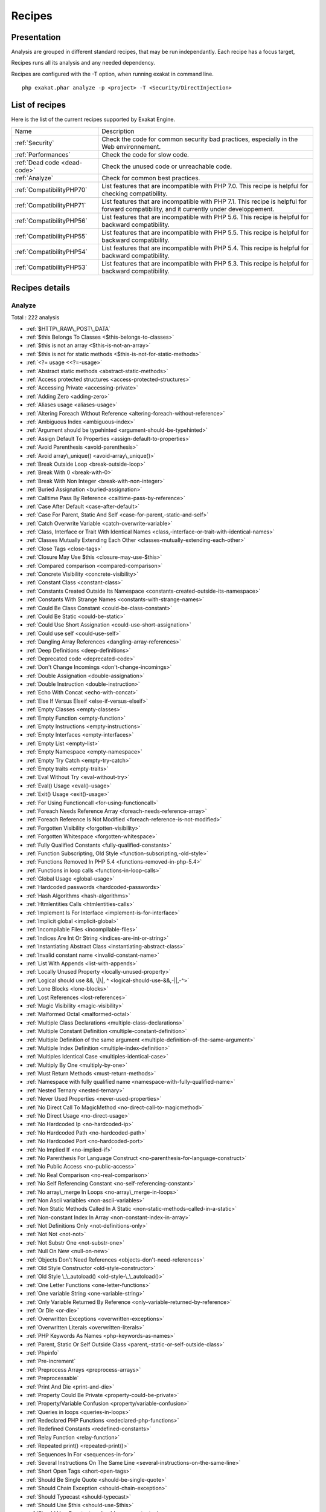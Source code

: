 .. _Recipes:

Recipes
*******

Presentation
############

Analysis are grouped in different standard recipes, that may be run independantly. Each recipe has a focus target, 

Recipes runs all its analysis and any needed dependency.

Recipes are configured with the -T option, when running exakat in command line.

::

   php exakat.phar analyze -p <project> -T <Security/DirectInjection>



List of recipes
###############

Here is the list of the current recipes supported by Exakat Engine.

+--------------------------------------+------------------------------------------------------------------------------------------------------+
|Name                                  | Description                                                                                          |
+--------------------------------------+------------------------------------------------------------------------------------------------------+
|:ref:`Security`                       | Check the code for common security bad practices, especially in the Web environnement.               |
+--------------------------------------+------------------------------------------------------------------------------------------------------+
|:ref:`Performances`                   | Check the code for slow code.                                                                        |
+--------------------------------------+------------------------------------------------------------------------------------------------------+
|:ref:`Dead code <dead-code>`          | Check the unused code or unreachable code.                                                           |
+--------------------------------------+------------------------------------------------------------------------------------------------------+
|:ref:`Analyze`                        | Check for common best practices.                                                                     |
+--------------------------------------+------------------------------------------------------------------------------------------------------+
|:ref:`CompatibilityPHP70`             | List features that are incompatible with PHP 7.0. This recipe is helpful for checking compatibility. |
+--------------------------------------+------------------------------------------------------------------------------------------------------+
|:ref:`CompatibilityPHP71`             | List features that are incompatible with PHP 7.1. This recipe is helpful for forward compatibility,  |
|                                      | and it currently under developpement.                                                                |
+--------------------------------------+------------------------------------------------------------------------------------------------------+
|:ref:`CompatibilityPHP56`             | List features that are incompatible with PHP 5.6. This recipe is helpful for backward compatibility. |
+--------------------------------------+------------------------------------------------------------------------------------------------------+
|:ref:`CompatibilityPHP55`             | List features that are incompatible with PHP 5.5. This recipe is helpful for backward compatibility. |
+--------------------------------------+------------------------------------------------------------------------------------------------------+
|:ref:`CompatibilityPHP54`             | List features that are incompatible with PHP 5.4. This recipe is helpful for backward compatibility. |
+--------------------------------------+------------------------------------------------------------------------------------------------------+
|:ref:`CompatibilityPHP53`             | List features that are incompatible with PHP 5.3. This recipe is helpful for backward compatibility. |
+--------------------------------------+------------------------------------------------------------------------------------------------------+

Recipes details
###############

.. comment: The rest of the document is automatically generated. Don't modify it manually. 
.. comment: Recipes details
.. comment: Generation date : Mon, 25 Jan 2016 13:26:26 +0000
.. comment: Generation hash : 83f0f193d9b8abbdd855bbc2bcec5027f0a7e2a5


.. _analyze:

Analyze
+++++++

Total : 222 analysis

* :ref:`$HTTP\_RAW\_POST\_DATA`
* :ref:`$this Belongs To Classes <$this-belongs-to-classes>`
* :ref:`$this is not an array <$this-is-not-an-array>`
* :ref:`$this is not for static methods <$this-is-not-for-static-methods>`
* :ref:`<?= usage <<?=-usage>`
* :ref:`Abstract static methods <abstract-static-methods>`
* :ref:`Access protected structures <access-protected-structures>`
* :ref:`Accessing Private <accessing-private>`
* :ref:`Adding Zero <adding-zero>`
* :ref:`Aliases usage <aliases-usage>`
* :ref:`Altering Foreach Without Reference <altering-foreach-without-reference>`
* :ref:`Ambiguous Index <ambiguous-index>`
* :ref:`Argument should be typehinted <argument-should-be-typehinted>`
* :ref:`Assign Default To Properties <assign-default-to-properties>`
* :ref:`Avoid Parenthesis <avoid-parenthesis>`
* :ref:`Avoid array\_unique() <avoid-array\_unique()>`
* :ref:`Break Outside Loop <break-outside-loop>`
* :ref:`Break With 0 <break-with-0>`
* :ref:`Break With Non Integer <break-with-non-integer>`
* :ref:`Buried Assignation <buried-assignation>`
* :ref:`Calltime Pass By Reference <calltime-pass-by-reference>`
* :ref:`Case After Default <case-after-default>`
* :ref:`Case For Parent, Static And Self <case-for-parent,-static-and-self>`
* :ref:`Catch Overwrite Variable <catch-overwrite-variable>`
* :ref:`Class, Interface or Trait With Identical Names <class,-interface-or-trait-with-identical-names>`
* :ref:`Classes Mutually Extending Each Other <classes-mutually-extending-each-other>`
* :ref:`Close Tags <close-tags>`
* :ref:`Closure May Use $this <closure-may-use-$this>`
* :ref:`Compared comparison <compared-comparison>`
* :ref:`Concrete Visibility <concrete-visibility>`
* :ref:`Constant Class <constant-class>`
* :ref:`Constants Created Outside Its Namespace <constants-created-outside-its-namespace>`
* :ref:`Constants With Strange Names <constants-with-strange-names>`
* :ref:`Could Be Class Constant <could-be-class-constant>`
* :ref:`Could Be Static <could-be-static>`
* :ref:`Could Use Short Assignation <could-use-short-assignation>`
* :ref:`Could use self <could-use-self>`
* :ref:`Dangling Array References <dangling-array-references>`
* :ref:`Deep Definitions <deep-definitions>`
* :ref:`Deprecated code <deprecated-code>`
* :ref:`Don't Change Incomings <don't-change-incomings>`
* :ref:`Double Assignation <double-assignation>`
* :ref:`Double Instruction <double-instruction>`
* :ref:`Echo With Concat <echo-with-concat>`
* :ref:`Else If Versus Elseif <else-if-versus-elseif>`
* :ref:`Empty Classes <empty-classes>`
* :ref:`Empty Function <empty-function>`
* :ref:`Empty Instructions <empty-instructions>`
* :ref:`Empty Interfaces <empty-interfaces>`
* :ref:`Empty List <empty-list>`
* :ref:`Empty Namespace <empty-namespace>`
* :ref:`Empty Try Catch <empty-try-catch>`
* :ref:`Empty traits <empty-traits>`
* :ref:`Eval Without Try <eval-without-try>`
* :ref:`Eval() Usage <eval()-usage>`
* :ref:`Exit() Usage <exit()-usage>`
* :ref:`For Using Functioncall <for-using-functioncall>`
* :ref:`Foreach Needs Reference Array <foreach-needs-reference-array>`
* :ref:`Foreach Reference Is Not Modified <foreach-reference-is-not-modified>`
* :ref:`Forgotten Visibility <forgotten-visibility>`
* :ref:`Forgotten Whitespace <forgotten-whitespace>`
* :ref:`Fully Qualified Constants <fully-qualified-constants>`
* :ref:`Function Subscripting, Old Style <function-subscripting,-old-style>`
* :ref:`Functions Removed In PHP 5.4 <functions-removed-in-php-5.4>`
* :ref:`Functions in loop calls <functions-in-loop-calls>`
* :ref:`Global Usage <global-usage>`
* :ref:`Hardcoded passwords <hardcoded-passwords>`
* :ref:`Hash Algorithms <hash-algorithms>`
* :ref:`Htmlentities Calls <htmlentities-calls>`
* :ref:`Implement Is For Interface <implement-is-for-interface>`
* :ref:`Implicit global <implicit-global>`
* :ref:`Incompilable Files <incompilable-files>`
* :ref:`Indices Are Int Or String <indices-are-int-or-string>`
* :ref:`Instantiating Abstract Class <instantiating-abstract-class>`
* :ref:`Invalid constant name <invalid-constant-name>`
* :ref:`List With Appends <list-with-appends>`
* :ref:`Locally Unused Property <locally-unused-property>`
* :ref:`Logical should use &&, \|\|, ^ <logical-should-use-&&,-||,-^>`
* :ref:`Lone Blocks <lone-blocks>`
* :ref:`Lost References <lost-references>`
* :ref:`Magic Visibility <magic-visibility>`
* :ref:`Malformed Octal <malformed-octal>`
* :ref:`Multiple Class Declarations <multiple-class-declarations>`
* :ref:`Multiple Constant Definition <multiple-constant-definition>`
* :ref:`Multiple Definition of the same argument <multiple-definition-of-the-same-argument>`
* :ref:`Multiple Index Definition <multiple-index-definition>`
* :ref:`Multiples Identical Case <multiples-identical-case>`
* :ref:`Multiply By One <multiply-by-one>`
* :ref:`Must Return Methods <must-return-methods>`
* :ref:`Namespace with fully qualified name <namespace-with-fully-qualified-name>`
* :ref:`Nested Ternary <nested-ternary>`
* :ref:`Never Used Properties <never-used-properties>`
* :ref:`No Direct Call To MagicMethod <no-direct-call-to-magicmethod>`
* :ref:`No Direct Usage <no-direct-usage>`
* :ref:`No Hardcoded Ip <no-hardcoded-ip>`
* :ref:`No Hardcoded Path <no-hardcoded-path>`
* :ref:`No Hardcoded Port <no-hardcoded-port>`
* :ref:`No Implied If <no-implied-if>`
* :ref:`No Parenthesis For Language Construct <no-parenthesis-for-language-construct>`
* :ref:`No Public Access <no-public-access>`
* :ref:`No Real Comparison <no-real-comparison>`
* :ref:`No Self Referencing Constant <no-self-referencing-constant>`
* :ref:`No array\_merge In Loops <no-array\_merge-in-loops>`
* :ref:`Non Ascii variables <non-ascii-variables>`
* :ref:`Non Static Methods Called In A Static <non-static-methods-called-in-a-static>`
* :ref:`Non-constant Index In Array <non-constant-index-in-array>`
* :ref:`Not Definitions Only <not-definitions-only>`
* :ref:`Not Not <not-not>`
* :ref:`Not Substr One <not-substr-one>`
* :ref:`Null On New <null-on-new>`
* :ref:`Objects Don't Need References <objects-don't-need-references>`
* :ref:`Old Style Constructor <old-style-constructor>`
* :ref:`Old Style \_\_autoload() <old-style-\_\_autoload()>`
* :ref:`One Letter Functions <one-letter-functions>`
* :ref:`One variable String <one-variable-string>`
* :ref:`Only Variable Returned By Reference <only-variable-returned-by-reference>`
* :ref:`Or Die <or-die>`
* :ref:`Overwritten Exceptions <overwritten-exceptions>`
* :ref:`Overwritten Literals <overwritten-literals>`
* :ref:`PHP Keywords As Names <php-keywords-as-names>`
* :ref:`Parent, Static Or Self Outside Class <parent,-static-or-self-outside-class>`
* :ref:`Phpinfo`
* :ref:`Pre-increment`
* :ref:`Preprocess Arrays <preprocess-arrays>`
* :ref:`Preprocessable`
* :ref:`Print And Die <print-and-die>`
* :ref:`Property Could Be Private <property-could-be-private>`
* :ref:`Property/Variable Confusion <property/variable-confusion>`
* :ref:`Queries in loops <queries-in-loops>`
* :ref:`Redeclared PHP Functions <redeclared-php-functions>`
* :ref:`Redefined Constants <redefined-constants>`
* :ref:`Relay Function <relay-function>`
* :ref:`Repeated print() <repeated-print()>`
* :ref:`Sequences In For <sequences-in-for>`
* :ref:`Several Instructions On The Same Line <several-instructions-on-the-same-line>`
* :ref:`Short Open Tags <short-open-tags>`
* :ref:`Should Be Single Quote <should-be-single-quote>`
* :ref:`Should Chain Exception <should-chain-exception>`
* :ref:`Should Typecast <should-typecast>`
* :ref:`Should Use $this <should-use-$this>`
* :ref:`Should Use Constants <should-use-constants>`
* :ref:`Should Use Prepared Statement <should-use-prepared-statement>`
* :ref:`Silently Cast Integer <silently-cast-integer>`
* :ref:`Static Loop <static-loop>`
* :ref:`Static Methods Called From Object <static-methods-called-from-object>`
* :ref:`Static Methods Can't Contain $this <static-methods-can't-contain-$this>`
* :ref:`Strict comparison with booleans <strict-comparison-with-booleans>`
* :ref:`String May Hold A Variable <string-may-hold-a-variable>`
* :ref:`Strpos Comparison <strpos-comparison>`
* :ref:`Switch To Switch <switch-to-switch>`
* :ref:`Switch With Too Many Default <switch-with-too-many-default>`
* :ref:`Switch Without Default <switch-without-default>`
* :ref:`Throws An Assignement <throws-an-assignement>`
* :ref:`Timestamp Difference <timestamp-difference>`
* :ref:`Unchecked Resources <unchecked-resources>`
* :ref:`Undefined Class Constants <undefined-class-constants>`
* :ref:`Undefined Classes <undefined-classes>`
* :ref:`Undefined Constants <undefined-constants>`
* :ref:`Undefined Interfaces <undefined-interfaces>`
* :ref:`Undefined Properties <undefined-properties>`
* :ref:`Undefined function <undefined-function>`
* :ref:`Undefined parent <undefined-parent>`
* :ref:`Undefined static:: or self:: <undefined-static\:\:-or-self\:\:>`
* :ref:`Unpreprocessed Values <unpreprocessed-values>`
* :ref:`Unreachable Code <unreachable-code>`
* :ref:`Unresolved Instanceof <unresolved-instanceof>`
* :ref:`Unresolved Use <unresolved-use>`
* :ref:`Unresolved classes <unresolved-classes>`
* :ref:`Unset In Foreach <unset-in-foreach>`
* :ref:`Unthrown Exception <unthrown-exception>`
* :ref:`Unused Arguments <unused-arguments>`
* :ref:`Unused Classes <unused-classes>`
* :ref:`Unused Global <unused-global>`
* :ref:`Unused Interfaces <unused-interfaces>`
* :ref:`Unused Label <unused-label>`
* :ref:`Unused Methods <unused-methods>`
* :ref:`Unused Static Properties <unused-static-properties>`
* :ref:`Unused Trait <unused-trait>`
* :ref:`Unused constants <unused-constants>`
* :ref:`Unused functions <unused-functions>`
* :ref:`Unused static methods <unused-static-methods>`
* :ref:`Unused use <unused-use>`
* :ref:`Use === null <use-===-null>`
* :ref:`Use Constant As Arguments <use-constant-as-arguments>`
* :ref:`Use Instanceof <use-instanceof>`
* :ref:`Use Object Api <use-object-api>`
* :ref:`Use Pathinfo <use-pathinfo>`
* :ref:`Use const <use-const>`
* :ref:`Use with fully qualified name <use-with-fully-qualified-name>`
* :ref:`Used once variables (in scope) <used-once-variables-(in-scope)>`
* :ref:`Used once variables <used-once-variables>`
* :ref:`Useless Abstract Class <useless-abstract-class>`
* :ref:`Useless Brackets <useless-brackets>`
* :ref:`Useless Final <useless-final>`
* :ref:`Useless Global <useless-global>`
* :ref:`Useless Interfaces <useless-interfaces>`
* :ref:`Useless Parenthesis <useless-parenthesis>`
* :ref:`Useless Unset <useless-unset>`
* :ref:`Useless constructor <useless-constructor>`
* :ref:`Useless instructions <useless-instructions>`
* :ref:`Useless return <useless-return>`
* :ref:`Uses Default Values <uses-default-values>`
* :ref:`Var`
* :ref:`While(List() = Each()) <while(list()-=-each())>`
* :ref:`Written Only Variables <written-only-variables>`
* :ref:`Wrong Number Of Arguments <wrong-number-of-arguments>`
* :ref:`Wrong Optional Parameter <wrong-optional-parameter>`
* :ref:`Wrong Parameter Type <wrong-parameter-type>`
* :ref:`\_\_toString() Throws Exception <\_\_tostring()-throws-exception>`
* :ref:`crypt without salt <crypt-without-salt>`
* :ref:`error\_reporting() With Integers <error\_reporting()-with-integers>`
* :ref:`ext/apc`
* :ref:`ext/fann`
* :ref:`ext/fdf`
* :ref:`ext/mysql`
* :ref:`ext/sqlite`
* :ref:`func\_get\_arg() Modified <func\_get\_arg()-modified>`
* :ref:`include\_once() Usage <include\_once()-usage>`
* :ref:`list() May Omit Variables <list()-may-omit-variables>`
* :ref:`mcrypt\_create\_iv with default values <mcrypt\_create\_iv-with-default-values>`
* :ref:`preg\_replace With Option e <preg\_replace-with-option-e>`
* :ref:`var\_dump()... Usage <var\_dump()...-usage>`

.. _compatibilityphp53:

CompatibilityPHP53
++++++++++++++++++

Total : 48 analysis

* :ref:`... usage <...-usage>`
* :ref:`::class`
* :ref:`Anonymous Classes <anonymous-classes>`
* :ref:`Binary Glossary <binary-glossary>`
* :ref:`Break With 0 <break-with-0>`
* :ref:`Case For Parent, Static And Self <case-for-parent,-static-and-self>`
* :ref:`Class Const With Array <class-const-with-array>`
* :ref:`Closure May Use $this <closure-may-use-$this>`
* :ref:`Const With Array <const-with-array>`
* :ref:`Constant Scalar Expression <constant-scalar-expression>`
* :ref:`Constant Scalar Expressions <constant-scalar-expressions>`
* :ref:`Define With Array <define-with-array>`
* :ref:`Dereferencing String And Arrays <dereferencing-string-and-arrays>`
* :ref:`Eval Without Try <eval-without-try>`
* :ref:`Exponent usage <exponent-usage>`
* :ref:`Foreach With list() <foreach-with-list()>`
* :ref:`Function subscripting <function-subscripting>`
* :ref:`Hash Algorithms incompatible with PHP 5.3 <hash-algorithms-incompatible-with-php-5.3>`
* :ref:`Hexadecimal In String <hexadecimal-in-string>`
* :ref:`Isset With Constant <isset-with-constant>`
* :ref:`List With Appends <list-with-appends>`
* :ref:`Magic Visibility <magic-visibility>`
* :ref:`Methodcall On New <methodcall-on-new>`
* :ref:`Mixed Keys <mixed-keys>`
* :ref:`New functions in PHP 5.4 <new-functions-in-php-5.4>`
* :ref:`New functions in PHP 5.5 <new-functions-in-php-5.5>`
* :ref:`New functions in PHP 5.6 <new-functions-in-php-5.6>`
* :ref:`No List With String <no-list-with-string>`
* :ref:`Null On New <null-on-new>`
* :ref:`PHP 7.0 New Classes <php-7.0-new-classes>`
* :ref:`PHP 7.0 New Functions <php-7.0-new-functions>`
* :ref:`PHP 7.0 New Interfaces <php-7.0-new-interfaces>`
* :ref:`PHP5 Indirect Variable Expression <php5-indirect-variable-expression>`
* :ref:`PHP7 Dirname <php7-dirname>`
* :ref:`Php 7 Indirect Expression <php-7-indirect-expression>`
* :ref:`Php7 Relaxed Keyword <php7-relaxed-keyword>`
* :ref:`Scalar Typehint Usage <scalar-typehint-usage>`
* :ref:`Short syntax for arrays <short-syntax-for-arrays>`
* :ref:`Unicode Escape Partial <unicode-escape-partial>`
* :ref:`Unicode Escape Syntax <unicode-escape-syntax>`
* :ref:`Use Const And Functions <use-const-and-functions>`
* :ref:`Usort Sorting In PHP 7.0 <usort-sorting-in-php-7.0>`
* :ref:`Variable Global <variable-global>`
* :ref:`\*\* For Exponent <**-for-exponent>`
* :ref:`\_\_debugInfo()`
* :ref:`ext/dba`
* :ref:`ext/fdf`
* :ref:`ext/ming`

.. _compatibilityphp54:

CompatibilityPHP54
++++++++++++++++++

Total : 43 analysis

* :ref:`... usage <...-usage>`
* :ref:`::class`
* :ref:`Anonymous Classes <anonymous-classes>`
* :ref:`Break With Non Integer <break-with-non-integer>`
* :ref:`Calltime Pass By Reference <calltime-pass-by-reference>`
* :ref:`Case For Parent, Static And Self <case-for-parent,-static-and-self>`
* :ref:`Class Const With Array <class-const-with-array>`
* :ref:`Const With Array <const-with-array>`
* :ref:`Constant Scalar Expression <constant-scalar-expression>`
* :ref:`Constant Scalar Expressions <constant-scalar-expressions>`
* :ref:`Define With Array <define-with-array>`
* :ref:`Dereferencing String And Arrays <dereferencing-string-and-arrays>`
* :ref:`Eval Without Try <eval-without-try>`
* :ref:`Exponent usage <exponent-usage>`
* :ref:`Foreach With list() <foreach-with-list()>`
* :ref:`Functions Removed In PHP 5.4 <functions-removed-in-php-5.4>`
* :ref:`Hash Algorithms incompatible with PHP 5.4/5 <hash-algorithms-incompatible-with-php-5.4/5>`
* :ref:`Hexadecimal In String <hexadecimal-in-string>`
* :ref:`Isset With Constant <isset-with-constant>`
* :ref:`List With Appends <list-with-appends>`
* :ref:`Magic Visibility <magic-visibility>`
* :ref:`Mixed Keys <mixed-keys>`
* :ref:`New functions in PHP 5.5 <new-functions-in-php-5.5>`
* :ref:`New functions in PHP 5.6 <new-functions-in-php-5.6>`
* :ref:`No List With String <no-list-with-string>`
* :ref:`Null On New <null-on-new>`
* :ref:`PHP 7.0 New Classes <php-7.0-new-classes>`
* :ref:`PHP 7.0 New Functions <php-7.0-new-functions>`
* :ref:`PHP 7.0 New Interfaces <php-7.0-new-interfaces>`
* :ref:`PHP5 Indirect Variable Expression <php5-indirect-variable-expression>`
* :ref:`PHP7 Dirname <php7-dirname>`
* :ref:`Php 7 Indirect Expression <php-7-indirect-expression>`
* :ref:`Php7 Relaxed Keyword <php7-relaxed-keyword>`
* :ref:`Scalar Typehint Usage <scalar-typehint-usage>`
* :ref:`Unicode Escape Partial <unicode-escape-partial>`
* :ref:`Unicode Escape Syntax <unicode-escape-syntax>`
* :ref:`Use Const And Functions <use-const-and-functions>`
* :ref:`Usort Sorting In PHP 7.0 <usort-sorting-in-php-7.0>`
* :ref:`Variable Global <variable-global>`
* :ref:`\*\* For Exponent <**-for-exponent>`
* :ref:`\_\_debugInfo()`
* :ref:`crypt without salt <crypt-without-salt>`
* :ref:`mcrypt\_create\_iv with default values <mcrypt\_create\_iv-with-default-values>`

.. _compatibilityphp55:

CompatibilityPHP55
++++++++++++++++++

Total : 42 analysis

* :ref:`... usage <...-usage>`
* :ref:`Anonymous Classes <anonymous-classes>`
* :ref:`Break With Non Integer <break-with-non-integer>`
* :ref:`Calltime Pass By Reference <calltime-pass-by-reference>`
* :ref:`Class Const With Array <class-const-with-array>`
* :ref:`Const With Array <const-with-array>`
* :ref:`Constant Scalar Expression <constant-scalar-expression>`
* :ref:`Constant Scalar Expressions <constant-scalar-expressions>`
* :ref:`Define With Array <define-with-array>`
* :ref:`Empty With Expression <empty-with-expression>`
* :ref:`Eval Without Try <eval-without-try>`
* :ref:`Exponent usage <exponent-usage>`
* :ref:`Functions Removed In PHP 5.4 <functions-removed-in-php-5.4>`
* :ref:`Functions Removed In PHP 5.5 <functions-removed-in-php-5.5>`
* :ref:`Hash Algorithms incompatible with PHP 5.4/5 <hash-algorithms-incompatible-with-php-5.4/5>`
* :ref:`Hexadecimal In String <hexadecimal-in-string>`
* :ref:`Isset With Constant <isset-with-constant>`
* :ref:`List With Appends <list-with-appends>`
* :ref:`Magic Visibility <magic-visibility>`
* :ref:`New functions in PHP 5.6 <new-functions-in-php-5.6>`
* :ref:`No List With String <no-list-with-string>`
* :ref:`Null On New <null-on-new>`
* :ref:`PHP 7.0 New Classes <php-7.0-new-classes>`
* :ref:`PHP 7.0 New Functions <php-7.0-new-functions>`
* :ref:`PHP 7.0 New Interfaces <php-7.0-new-interfaces>`
* :ref:`PHP5 Indirect Variable Expression <php5-indirect-variable-expression>`
* :ref:`PHP7 Dirname <php7-dirname>`
* :ref:`Php 7 Indirect Expression <php-7-indirect-expression>`
* :ref:`Php7 Relaxed Keyword <php7-relaxed-keyword>`
* :ref:`Scalar Typehint Usage <scalar-typehint-usage>`
* :ref:`Unicode Escape Partial <unicode-escape-partial>`
* :ref:`Unicode Escape Syntax <unicode-escape-syntax>`
* :ref:`Use Const And Functions <use-const-and-functions>`
* :ref:`Use password\_hash() <use-password\_hash()>`
* :ref:`Usort Sorting In PHP 7.0 <usort-sorting-in-php-7.0>`
* :ref:`Variable Global <variable-global>`
* :ref:`\*\* For Exponent <**-for-exponent>`
* :ref:`\_\_debugInfo()`
* :ref:`crypt without salt <crypt-without-salt>`
* :ref:`ext/apc`
* :ref:`ext/mysql`
* :ref:`mcrypt\_create\_iv with default values <mcrypt\_create\_iv-with-default-values>`

.. _compatibilityphp56:

CompatibilityPHP56
++++++++++++++++++

Total : 34 analysis

* :ref:`$HTTP\_RAW\_POST\_DATA`
* :ref:`Anonymous Classes <anonymous-classes>`
* :ref:`Break With Non Integer <break-with-non-integer>`
* :ref:`Calltime Pass By Reference <calltime-pass-by-reference>`
* :ref:`Define With Array <define-with-array>`
* :ref:`Empty With Expression <empty-with-expression>`
* :ref:`Eval Without Try <eval-without-try>`
* :ref:`Functions Removed In PHP 5.4 <functions-removed-in-php-5.4>`
* :ref:`Functions Removed In PHP 5.5 <functions-removed-in-php-5.5>`
* :ref:`Hash Algorithms incompatible with PHP 5.4/5 <hash-algorithms-incompatible-with-php-5.4/5>`
* :ref:`Hexadecimal In String <hexadecimal-in-string>`
* :ref:`Isset With Constant <isset-with-constant>`
* :ref:`List With Appends <list-with-appends>`
* :ref:`Magic Visibility <magic-visibility>`
* :ref:`No List With String <no-list-with-string>`
* :ref:`Non Static Methods Called In A Static <non-static-methods-called-in-a-static>`
* :ref:`Null On New <null-on-new>`
* :ref:`PHP 7.0 New Classes <php-7.0-new-classes>`
* :ref:`PHP 7.0 New Functions <php-7.0-new-functions>`
* :ref:`PHP 7.0 New Interfaces <php-7.0-new-interfaces>`
* :ref:`PHP5 Indirect Variable Expression <php5-indirect-variable-expression>`
* :ref:`PHP7 Dirname <php7-dirname>`
* :ref:`Php 7 Indirect Expression <php-7-indirect-expression>`
* :ref:`Php7 Relaxed Keyword <php7-relaxed-keyword>`
* :ref:`Scalar Typehint Usage <scalar-typehint-usage>`
* :ref:`Unicode Escape Partial <unicode-escape-partial>`
* :ref:`Unicode Escape Syntax <unicode-escape-syntax>`
* :ref:`Use password\_hash() <use-password\_hash()>`
* :ref:`Usort Sorting In PHP 7.0 <usort-sorting-in-php-7.0>`
* :ref:`Variable Global <variable-global>`
* :ref:`crypt without salt <crypt-without-salt>`
* :ref:`ext/apc`
* :ref:`ext/mysql`
* :ref:`mcrypt\_create\_iv with default values <mcrypt\_create\_iv-with-default-values>`

.. _compatibilityphp70:

CompatibilityPHP70
++++++++++++++++++

Total : 29 analysis

* :ref:`$HTTP\_RAW\_POST\_DATA`
* :ref:`Break Outside Loop <break-outside-loop>`
* :ref:`Break With Non Integer <break-with-non-integer>`
* :ref:`Calltime Pass By Reference <calltime-pass-by-reference>`
* :ref:`Empty List <empty-list>`
* :ref:`Empty With Expression <empty-with-expression>`
* :ref:`Foreach Dont Change Pointer <foreach-dont-change-pointer>`
* :ref:`Functions Removed In PHP 5.4 <functions-removed-in-php-5.4>`
* :ref:`Functions Removed In PHP 5.5 <functions-removed-in-php-5.5>`
* :ref:`Hash Algorithms incompatible with PHP 5.4/5 <hash-algorithms-incompatible-with-php-5.4/5>`
* :ref:`Hexadecimal In String <hexadecimal-in-string>`
* :ref:`List With Appends <list-with-appends>`
* :ref:`Multiple Definition of the same argument <multiple-definition-of-the-same-argument>`
* :ref:`Non Static Methods Called In A Static <non-static-methods-called-in-a-static>`
* :ref:`PHP 70 Removed Directive <php-70-removed-directive>`
* :ref:`PHP 70 Removed Functions <php-70-removed-functions>`
* :ref:`Parenthesis As Parameter <parenthesis-as-parameter>`
* :ref:`Reserved Keywords In PHP 7 <reserved-keywords-in-php-7>`
* :ref:`Setlocale Needs Constants <setlocale-needs-constants>`
* :ref:`Simple Global Variable <simple-global-variable>`
* :ref:`Use password\_hash() <use-password\_hash()>`
* :ref:`Usort Sorting In PHP 7.0 <usort-sorting-in-php-7.0>`
* :ref:`crypt without salt <crypt-without-salt>`
* :ref:`ext/apc`
* :ref:`ext/ereg`
* :ref:`ext/mysql`
* :ref:`func\_get\_arg() Modified <func\_get\_arg()-modified>`
* :ref:`mcrypt\_create\_iv with default values <mcrypt\_create\_iv-with-default-values>`
* :ref:`preg\_replace With Option e <preg\_replace-with-option-e>`

.. _compatibilityphp71:

CompatibilityPHP71
++++++++++++++++++

Total : 35 analysis

* :ref:`$HTTP\_RAW\_POST\_DATA`
* :ref:`Break Outside Loop <break-outside-loop>`
* :ref:`Break With Non Integer <break-with-non-integer>`
* :ref:`Calltime Pass By Reference <calltime-pass-by-reference>`
* :ref:`Empty List <empty-list>`
* :ref:`Empty With Expression <empty-with-expression>`
* :ref:`Foreach Dont Change Pointer <foreach-dont-change-pointer>`
* :ref:`Functions Removed In PHP 5.4 <functions-removed-in-php-5.4>`
* :ref:`Functions Removed In PHP 5.5 <functions-removed-in-php-5.5>`
* :ref:`Hash Algorithms incompatible with PHP 5.4/5 <hash-algorithms-incompatible-with-php-5.4/5>`
* :ref:`Hexadecimal In String <hexadecimal-in-string>`
* :ref:`List With Appends <list-with-appends>`
* :ref:`Multiple Definition of the same argument <multiple-definition-of-the-same-argument>`
* :ref:`New functions in PHP 5.4 <new-functions-in-php-5.4>`
* :ref:`New functions in PHP 5.5 <new-functions-in-php-5.5>`
* :ref:`Non Static Methods Called In A Static <non-static-methods-called-in-a-static>`
* :ref:`PHP 7.0 New Classes <php-7.0-new-classes>`
* :ref:`PHP 7.0 New Functions <php-7.0-new-functions>`
* :ref:`PHP 7.0 New Interfaces <php-7.0-new-interfaces>`
* :ref:`PHP 70 Removed Directive <php-70-removed-directive>`
* :ref:`PHP 70 Removed Functions <php-70-removed-functions>`
* :ref:`PHP Keywords As Names <php-keywords-as-names>`
* :ref:`Parenthesis As Parameter <parenthesis-as-parameter>`
* :ref:`Reserved Keywords In PHP 7 <reserved-keywords-in-php-7>`
* :ref:`Setlocale Needs Constants <setlocale-needs-constants>`
* :ref:`Simple Global Variable <simple-global-variable>`
* :ref:`Use password\_hash() <use-password\_hash()>`
* :ref:`Usort Sorting In PHP 7.0 <usort-sorting-in-php-7.0>`
* :ref:`crypt without salt <crypt-without-salt>`
* :ref:`ext/apc`
* :ref:`ext/ereg`
* :ref:`ext/mysql`
* :ref:`func\_get\_arg() Modified <func\_get\_arg()-modified>`
* :ref:`mcrypt\_create\_iv with default values <mcrypt\_create\_iv-with-default-values>`
* :ref:`preg\_replace With Option e <preg\_replace-with-option-e>`

.. _dead-code:

Dead code
+++++++++

Total : 17 analysis

* :ref:`Empty Instructions <empty-instructions>`
* :ref:`Empty Namespace <empty-namespace>`
* :ref:`Locally Unused Property <locally-unused-property>`
* :ref:`Unreachable Code <unreachable-code>`
* :ref:`Unresolved Catch <unresolved-catch>`
* :ref:`Unresolved Instanceof <unresolved-instanceof>`
* :ref:`Unset In Foreach <unset-in-foreach>`
* :ref:`Unthrown Exception <unthrown-exception>`
* :ref:`Unused Classes <unused-classes>`
* :ref:`Unused Interfaces <unused-interfaces>`
* :ref:`Unused Label <unused-label>`
* :ref:`Unused Methods <unused-methods>`
* :ref:`Unused Static Properties <unused-static-properties>`
* :ref:`Unused constants <unused-constants>`
* :ref:`Unused functions <unused-functions>`
* :ref:`Unused static methods <unused-static-methods>`
* :ref:`Unused use <unused-use>`

.. _performances:

Performances
++++++++++++

Total : 13 analysis

* :ref:`Could Use Short Assignation <could-use-short-assignation>`
* :ref:`Echo With Concat <echo-with-concat>`
* :ref:`Echo With Concatenation <echo-with-concatenation>`
* :ref:`Eval() Usage <eval()-usage>`
* :ref:`For Using Functioncall <for-using-functioncall>`
* :ref:`Functions in loop calls <functions-in-loop-calls>`
* :ref:`Global Inside Loop <global-inside-loop>`
* :ref:`Join file() <join-file()>`
* :ref:`No array\_merge In Loops <no-array\_merge-in-loops>`
* :ref:`Not Substr One <not-substr-one>`
* :ref:`Pre-increment`
* :ref:`Slow Functions <slow-functions>`
* :ref:`While(List() = Each()) <while(list()-=-each())>`

.. _security:

Security
++++++++

Total : 9 analysis

* :ref:`Avoid Those Crypto <avoid-those-crypto>`
* :ref:`Compare Hash <compare-hash>`
* :ref:`Direct Injection <direct-injection>`
* :ref:`Followed injections <followed-injections>`
* :ref:`Register Globals <register-globals>`
* :ref:`Should Use Prepared Statement <should-use-prepared-statement>`
* :ref:`Sleep is a security risk <sleep-is-a-security-risk>`
* :ref:`parse\_str() Warning <parse\_str()-warning>`
* :ref:`preg\_replace With Option e <preg\_replace-with-option-e>`


